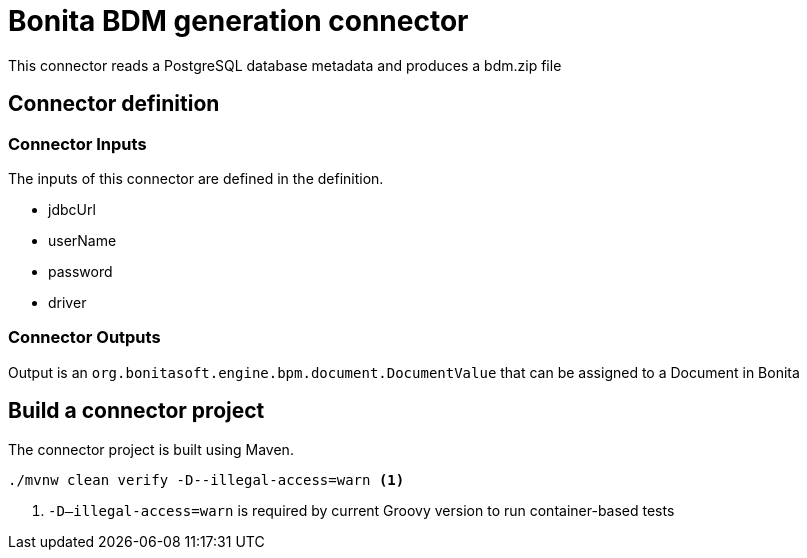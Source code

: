 = Bonita BDM generation connector

This connector reads a PostgreSQL database metadata and produces a bdm.zip file

== Connector definition

=== Connector Inputs

The inputs of this connector are defined in the definition.

* jdbcUrl
* userName
* password
* driver

=== Connector Outputs

Output is an `org.bonitasoft.engine.bpm.document.DocumentValue` that can be assigned to a Document in Bonita

== Build a connector project

The connector project is built using Maven.

[source,shell script]
----
./mvnw clean verify -D--illegal-access=warn <1>
----

<1> `-D--illegal-access=warn` is required by current Groovy version to run container-based tests
